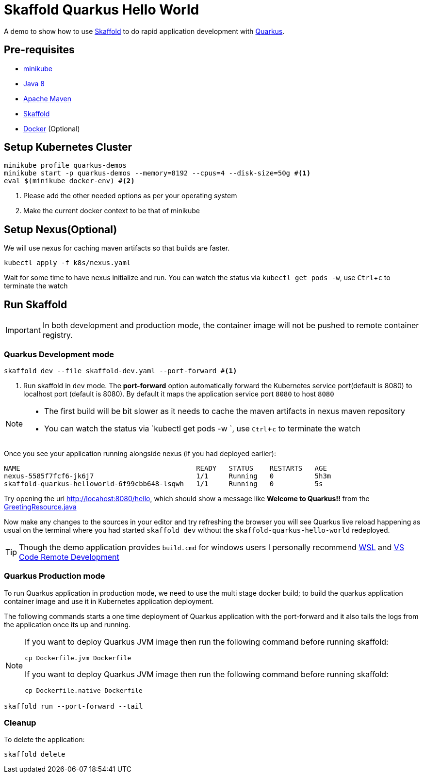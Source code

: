 = Skaffold Quarkus Hello World
:experimental:

A demo to show how to use https://https://skaffold.dev/[Skaffold] to do rapid application development
with https://quarkus.io[Quarkus].

== Pre-requisites

* https://kubernetes.io/docs/setup/learning-environment/minikube/[minikube]
* http://openjdk.java.net/install/[Java 8]
* https://maven.apache.org[Apache Maven]
* https://https://skaffold.dev/[Skaffold]
* https://www.docker.com/products/docker-desktop[Docker] (Optional)

== Setup Kubernetes Cluster

[source,bash]
----
minikube profile quarkus-demos
minikube start -p quarkus-demos --memory=8192 --cpus=4 --disk-size=50g #<1>
eval $(minikube docker-env) #<2>
----

<1> Please add the other needed options as per your operating system
<2> Make the current docker context to be that of minikube

== Setup Nexus(Optional)

We will use nexus for caching maven artifacts so that builds are faster.

[source,bash]
----
kubectl apply -f k8s/nexus.yaml
----

Wait for some time to have nexus initialize and run. You can watch the status via `kubectl get pods -w`, use kbd:[Ctrl+c] to terminate the watch

== Run Skaffold

[IMPORTANT]
====
In both development and production mode, the container image will not be pushed to remote 
container registry.
====

=== Quarkus Development mode 

[source,bash]
----
skaffold dev --file skaffold-dev.yaml --port-forward #<1>
----
<1> Run skaffold in `dev` mode. The **port-forward** option automatically forward the Kubernetes service port(default is 8080) to localhost port (default is 8080). By default it maps the application service port `8080` to host `8080`

[NOTE]
====
* The first build will be bit slower as it needs to cache the maven artifacts in nexus maven repository
* You can watch the status via `kubectl get pods -w `, use kbd:[Ctrl+c] to terminate the watch
====

Once you see your application running alongside nexus (if you had deployed earlier):

[source,bash]
----
NAME                                           READY   STATUS    RESTARTS   AGE
nexus-5585f7fcf6-jk6j7                         1/1     Running   0          5h3m
skaffold-quarkus-helloworld-6f99cbb648-lsqwh   1/1     Running   0          5s
----

Try opening the url http://locahost:8080/hello, which should show a message like **Welcome to Quarkus!!** from the link:./src/main/java/com/redhat/developers/GreetingResource.java#L14[GreetingResource.java]

Now make any changes to the sources in your editor and try refreshing the browser you will see Quarkus live reload happening as usual on the terminal where you had started `skaffold dev` without the `skaffold-quarkus-hello-world` redeployed.

[TIP]
====
Though the demo application provides `build.cmd` for windows users I personally recommend https://docs.microsoft.com/en-us/windows/wsl/install-win10[WSL] and https://code.visualstudio.com/docs/remote/remote-overview[VS Code Remote Development]
====

=== Quarkus Production mode

To run Quarkus application in production mode, we need to use the multi stage docker build; to build the quarkus application container image and use it in Kubernetes application deployment.

The following commands starts a one time deployment of Quarkus application with the port-forward and it also tails the logs from the application once its up and running.

[NOTE]
====
If you want to deploy Quarkus JVM image then run the following command before running skaffold:

[source,bash]
----
cp Dockerfile.jvm Dockerfile
----

If you want to deploy Quarkus JVM image then run the following command before running skaffold:

[source,bash]
----
cp Dockerfile.native Dockerfile
----
====

[source,bash]
----
skaffold run --port-forward --tail
----

=== Cleanup 

To delete the application:

[source,bash]
----
skaffold delete
----